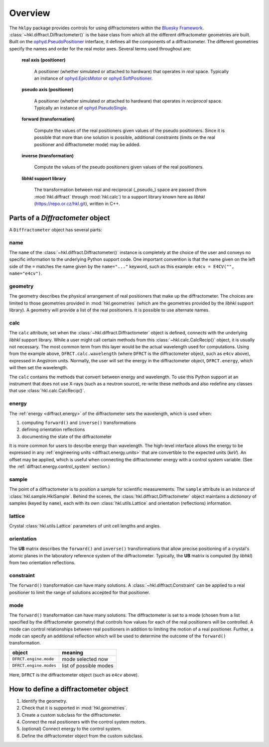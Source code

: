 ========
Overview
========

The ``hklpy`` package provides controls for using diffractometers within the
`Bluesky Framework <https://blueskyproject.io>`_.
:class:`~hkl.diffract.Diffractometer()` is the base class from which all the
different diffractometer geometries are built.  Built on the
`ophyd.PseudoPositioner
<https://blueskyproject.io/ophyd/positioners.html#pseudopositioner>`_ interface,
it defines all the components of a diffractometer.  The different geometries
specify the names and order for the real motor axes.  Several terms used throughout
are:

  **real axis (positioner)**

    A positioner (whether simulated or attached to hardware) that operates in
    *real* space.  Typically an instance of `ophyd.EpicsMotor
    <https://blueskyproject.io/ophyd/builtin-devices.html#epicsmotor>`_
    or
    `ophyd.SoftPositioner
    <https://blueskyproject.io/ophyd/positioners.html#softpositioner>`_.

  **pseudo axis (positioner)**

    A positioner (whether simulated or attached to hardware) that operates in
    *reciprocal* space.  Typically an instance of `ophyd.PseudoSingle
    <https://blueskyproject.io/ophyd/positioners.html#ophyd.pseudopos.PseudoSingle>`_.

  **forward (transformation)**

    Compute the values of the real positioners given values of the pseudo
    positioners.  Since it is possible that more than one solution is possible,
    additional constraints (limits on the real positioner and diffractometer
    mode) may be added.

  **inverse (transformation)**

    Compute the values of the pseudo positioners given values of the real
    positioners.

  **libhkl support library**

    The transformation between real and reciprocal (_pseudo_) space are passed
    (from :mod:`hkl.diffract` through :mod:`hkl.calc`) to a support library
    known here as *libhkl* (https://repo.or.cz/hkl.git), written in C++.

Parts of a `Diffractometer` object
==================================

A ``Diffractometer`` object has several parts:

name
----

The ``name`` of the :class:`~hkl.diffract.Diffractometer()` instance is
completely at the choice of the user and conveys no specific information to
the underlying Python support code.  One important convention is that the
name given on the left side of the ``=`` matches the name given by the
``name="..."`` keyword, such as this example:  
``e4cv = E4CV("", name="e4cv")``.

geometry
--------

The geometry describes the physical arrangement of real positioners that
make up the diffractometer.  The choices are limited to those geometries
provided in :mod:`hkl.geometries` (which are the geometries provided by the
*libhkl* support library).  A geometry will provide a list of the real
positioners.  It is possible to use alternate names.

.. TODO: how to add a new geometry? (text does not yet exist)

calc
----

The ``calc`` attribute, set when the :class:`~hkl.diffract.Diffractometer`
object is defined, connects with the underlying *libhkl* support library.
While a user might call certain methods from this
:class:`~hkl.calc.CalcRecip()` object, it is usually not necessary.  The
most common term from this layer would be the actual wavelength used for
computations.  Using from the example above, ``DFRCT.calc.wavelength``
(where ``DFRCT`` is the diffractometer object, such as ``e4cv`` above),
expressed in Angstrom units. Normally, the user will set the energy in the
diffractometer object, ``DFRCT.energy``, which will then set the wavelength.

The ``calc`` contains the methods that convert between energy and
wavelength. To use this Python support at an instrument that does not use
X-rays (such as a neutron source), re-write these methods and also redefine
any classes that use :class:`hkl.calc.CalcRecip()`.

energy
------

The :ref:`energy <diffract.energy>` of the diffractometer sets the
wavelength, which is used when:

#. computing ``forward()`` and ``inverse()`` transformations
#. defining orientation reflections
#. documenting the state of the diffractometer

It is more common for users to describe energy than wavelength.  The
high-level interface allows the energy to be expressed in any
:ref:`engineering units <diffract.energy.units>` that are convertible to
the expected units (`keV`).  An offset may be applied, which is useful when
connecting the diffractometer energy with a control system variable.
(See the :ref:`diffract.energy.control_system` section.)

sample
------

The point of a diffractometer is to position a sample for scientific
measurements. The ``sample`` attribute is an instance of
:class:`hkl.sample.HklSample`. Behind the scenes, the
:class:`hkl.diffract.Diffractometer` object maintains a *dictionary* of
samples (keyed by ``name``), each with its own :class:`hkl.utils.Lattice`
and orientation (reflections) information.

lattice
-------

Crystal :class:`hkl.utils.Lattice` parameters of unit cell lengths and angles.

orientation
-----------

The **UB** matrix describes the ``forward()`` and ``inverse()`` transformations
that allow precise positioning of a crystal's atomic planes in the laboratory
reference system of the diffractometer.  Typically, the **UB** matrix is computed
(by *libhkl*) from two orientation reflections.

constraint
----------

The ``forward()`` transformation can have many solutions.  A
:class:`~hkl.diffract.Constraint` can be applied to a real positioner to
limit the range of solutions accepted for that positioner.

.. TODO: more explanation here?  or link?

mode
----

The ``forward()`` transformation can have many solutions.  The
diffractometer is set to a mode (chosen from a list specified by the
diffractometer geometry) that controls how values for each of the real
positioners will be controlled. A mode can control relationships between
real positioners in addition to limiting the motion of a real positioner.
Further, a mode can specify an additional reflection which will be used to
determine the outcome of the ``forward()`` transformation.

=======================  =======================
object                   meaning
=======================  =======================
``DFRCT.engine.mode``    mode selected now
``DFRCT.engine.modes``   list of possible modes
=======================  =======================

Here, ``DFRCT`` is the diffractometer object (such as ``e4cv`` above).

How to define a diffractometer object
=====================================

#. Identify the geometry.
#. Check that it is supported in  :mod:`hkl.geometries`.
#. Create a custom subclass for the diffractometer.
#. Connect the real positioners with the control system motors.
#. (optional) Connect energy to the control system.
#. Define the diffractometer object from the custom subclass.
